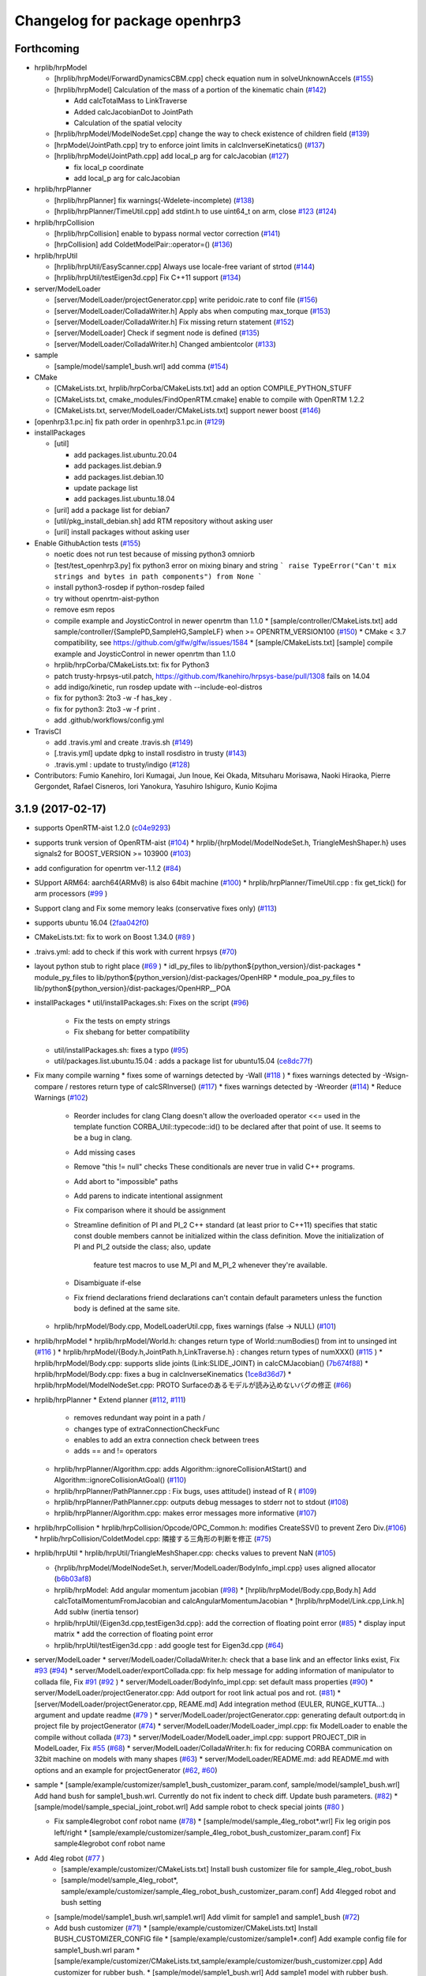 ^^^^^^^^^^^^^^^^^^^^^^^^^^^^^^
Changelog for package openhrp3
^^^^^^^^^^^^^^^^^^^^^^^^^^^^^^

Forthcoming
-----------

* hrplib/hrpModel

  * [hrplib/hrpModel/ForwardDynamicsCBM.cpp] check equation num in solveUnknownAccels (`#155 <https://github.com/fkanehiro/openhrp3/issues/155>`_)
  * [hrplib/hrpModel] Calculation of the mass of a portion of the kinematic chain (`#142 <https://github.com/fkanehiro/openhrp3/issues/142>`_)

    * Add calcTotalMass to LinkTraverse
    * Added calcJacobianDot to JointPath
    * Calculation of the spatial velocity

  * [hrplib/hrpModel/ModelNodeSet.cpp] change the way to check existence of children field (`#139 <https://github.com/fkanehiro/openhrp3/issues/139>`_)
  * [hrpModel/JointPath.cpp] try to enforce joint limits in calcInverseKinetatics() (`#137 <https://github.com/fkanehiro/openhrp3/issues/137>`_)
  * [hrplib/hrpModel/JointPath.cpp] add local_p arg for calcJacobian (`#127 <https://github.com/fkanehiro/openhrp3/issues/127>`_)

    * fix local_p coordinate
    * add local_p arg for calcJacobian

* hrplib/hrpPlanner

  * [hrplib/hrpPlanner] fix warnings(-Wdelete-incomplete) (`#138 <https://github.com/fkanehiro/openhrp3/issues/138>`_)
  * [hrplib/hrpPlanner/TimeUtil.cpp] add stdint.h to use uint64_t on arm, close `#123 <https://github.com/fkanehiro/openhrp3/issues/123>`_ (`#124 <https://github.com/fkanehiro/openhrp3/issues/124>`_)

* hrplib/hrpCollision

  * [hrplib/hrpCollision] enable to bypass normal vector correction (`#141 <https://github.com/fkanehiro/openhrp3/issues/141>`_)
  * [hrpCollision] add ColdetModelPair::operator=() (`#136 <https://github.com/fkanehiro/openhrp3/issues/136>`_)


* hrplib/hrpUtil

  * [hrplib/hrpUtil/EasyScanner.cpp] Always use locale-free variant of strtod (`#144 <https://github.com/fkanehiro/openhrp3/issues/144>`_)
  * [hrplib/hrpUtil/testEigen3d.cpp] Fix C++11 support (`#134 <https://github.com/fkanehiro/openhrp3/issues/134>`_)

* server/ModelLoader

  * [server/ModelLoader/projectGenerator.cpp] write peridoic.rate to conf file (`#156 <https://github.com/fkanehiro/openhrp3/issues/156>`_)
  * [server/ModelLoader/ColladaWriter.h] Apply abs when computing max_torque (`#153 <https://github.com/fkanehiro/openhrp3/issues/153>`_)
  * [server/ModelLoader/ColladaWriter.h] Fix missing return statement (`#152 <https://github.com/fkanehiro/openhrp3/issues/152>`_)
  * [server/ModelLoader] Check if segment node is defined (`#135 <https://github.com/fkanehiro/openhrp3/issues/135>`_)
  * [server/ModelLoader/ColladaWriter.h] Changed ambientcolor (`#133 <https://github.com/fkanehiro/openhrp3/issues/133>`_)

* sample

  * [sample/model/sample1_bush.wrl] add comma (`#154 <https://github.com/fkanehiro/openhrp3/issues/154>`_)

* CMake

  * [CMakeLists.txt, hrplib/hrpCorba/CMakeLists.txt] add an option COMPILE_PYTHON_STUFF
  * [CMakeLists.txt, cmake_modules/FindOpenRTM.cmake] enable to compile with OpenRTM 1.2.2
  * [CMakeLists.txt, server/ModelLoader/CMakeLists.txt] support newer boost (`#146 <https://github.com/fkanehiro/openhrp3/issues/146>`_)

* [openhrp3.1.pc.in] fix path order in openhrp3.1.pc.in (`#129 <https://github.com/fkanehiro/openhrp3/issues/129>`_)

* installPackages

  * [util]

    * add packages.list.ubuntu.20.04
    * add packages.list.debian.9
    * add packages.list.debian.10
    * update package list
    * add packages.list.ubuntu.18.04

  * [uril] add a package list for debian7
  * [util/pkg_install_debian.sh] add RTM repository without asking user
  * [uril] install packages without asking user

* Enable GithubAction tests (`#155 <https://github.com/fkanehiro/openhrp3/issues/155>`_)

  * noetic does not run test because of missing python3 omniorb
  * [test/test_openhrp3.py] fix python3 error on mixing binary and string
    ```
    raise TypeError("Can't mix strings and bytes in path components") from None
    ```
  * install python3-rosdep if python-rosdep failed
  * try without openrtm-aist-python
  * remove esm repos

  * compile example and JoysticControl in newer openrtm than 1.1.0
    * [sample/controller/CMakeLists.txt] add sample/controller/{SamplePD,SampleHG,SampleLF} when >= OPENRTM_VERSION100  (`#150 <https://github.com/fkanehiro/openhrp3/issues/150>`_)
    * CMake < 3.7 compatibility, see https://github.com/glfw/glfw/issues/1584
    * [sample/CMakeLists.txt] [sample] compile example and JoysticControl in newer openrtm than 1.1.0

  * hrplib/hrpCorba/CMakeLists.txt: fix for Python3
  * patch trusty-hrpsys-util.patch, https://github.com/fkanehiro/hrpsys-base/pull/1308 fails on 14.04
  * add indigo/kinetic, run rosdep update with --include-eol-distros
  * fix for python3: 2to3 -w -f has_key .
  * fix for python3: 2to3 -w -f print .
  * add .github/workflows/config.yml

* TravisCI

  * add .travis.yml and create .travis.sh (`#149 <https://github.com/fkanehiro/openhrp3/issues/149>`_)
  * [.travis.yml] update dpkg to install rosdistro in trusty (`#143 <https://github.com/fkanehiro/openhrp3/issues/143>`_)
  * .travis.yml : update to trusty/indigo (`#128 <https://github.com/fkanehiro/openhrp3/issues/128>`_)

* Contributors: Fumio Kanehiro, Iori Kumagai, Jun Inoue, Kei Okada, Mitsuharu Morisawa, Naoki Hiraoka, Pierre Gergondet, Rafael Cisneros, Iori Yanokura, Yasuhiro Ishiguro, Kunio Kojima

3.1.9 (2017-02-17)
------------------

* supports OpenRTM-aist 1.2.0 (`c04e9293 <https://github.com/fkanehiro/openhrp3/commit/c04e92930af318d6566213dd173c34331eb18898>`_)
* supports trunk version of OpenRTM-aist (`#104 <https://github.com/fkanehiro/openhrp3/issues/104>`_)
  * hrplib/{hrpModel/ModelNodeSet.h, TriangleMeshShaper.h} uses signals2 for BOOST_VERSION >= 103900 (`#103 <https://github.com/fkanehiro/openhrp3/issues/103>`_)
* add configuration for openrtm ver-1.1.2 (`#84 <https://github.com/fkanehiro/openhrp3/issues/84>`_)
* SUpport ARM64: aarch64(ARMv8) is also 64bit machine (`#100 <https://github.com/fkanehiro/openhrp3/issues/100>`_)
  * hrplib/hrpPlanner/TimeUtil.cpp : fix get_tick() for arm processors (`#99 <https://github.com/fkanehiro/openhrp3/issues/99>`_ )
* Support clang and Fix some memory leaks (conservative fixes only) (`#113 <https://github.com/fkanehiro/openhrp3/issues/113>`_)
* supports ubuntu 16.04 (`2faa042f0 <https://github.com/fkanehiro/openhrp3/commit/2faa042f0ce5e2b8ac6b03c94feb3e95ab076e1d>`_)
* CMakeLists.txt: fix to work on Boost 1.34.0 (`#89 <https://github.com/fkanehiro/openhrp3/issues/89>`_ )
* .traivs.yml: add to check if this work with current hrpsys (`#70 <https://github.com/fkanehiro/openhrp3/issues/70>`_)
* layout python stub to right place (`#69 <https://github.com/fkanehiro/openhrp3/issues/69>`_ )
  * idl_py_files to lib/python${python_version}/dist-packages
  * module_py_files to lib/python${python_version}/dist-packages/OpenHRP
  * module_poa_py_files to lib/python${python_version}/dist-packages/OpenHRP__POA

* installPackages
  * util/installPackages.sh: Fixes on the script (`#96 <https://github.com/fkanehiro/openhrp3/issues/96>`_)
    * Fix the tests on empty strings
    * Fix shebang for better compatibility
  * util/installPackages.sh: fixes a typo (`#95 <https://github.com/fkanehiro/openhrp3/issues/95>`_)
  * util/packages.list.ubuntu.15.04 : adds a package list for ubuntu15.04 (`ce8dc77f <https://github.com/fkanehiro/openhrp3/commit/ce8dc77f20f2f755f242b0c8ca3c9af7da278bf9>`_)

* Fix many compile warning
  * fixes some of warnings detected by -Wall (`#118 <https://github.com/fkanehiro/openhrp3/issues/118>`_ )
  * fixes warnings detected by -Wsign-compare / restores return type of calcSRInverse() (`#117 <https://github.com/fkanehiro/openhrp3/issues/117>`_)
  * fixes warnings detected by -Wreorder (`#114 <https://github.com/fkanehiro/openhrp3/issues/114>`_)
  * Reduce Warnings (`#102 <https://github.com/fkanehiro/openhrp3/issues/102>`_)
    * Reorder includes for clang
      Clang doesn't allow the overloaded operator <<= used in the template
      function CORBA_Util::typecode::id() to be declared after that point of
      use.  It seems to be a bug in clang.
    * Add missing cases
    * Remove "this != null" checks
      These conditionals are never true in valid C++ programs.
    * Add abort to "impossible" paths
    * Add parens to indicate intentional assignment
    * Fix comparison where it should be assignment
    * Streamline definition of PI and PI_2
      C++ standard (at least prior to C++11) specifies that static const
      double members cannot be initialized within the class definition.  Move
      the initialization of PI and PI_2 outside the class; also, update
        feature test macros to use M_PI and M_PI_2 whenever they're available.
    * Disambiguate if-else
    * Fix friend declarations
      friend declarations can't contain default parameters unless the function
      body is defined at the same site.
  * hrplib/hrpModel/Body.cpp, ModelLoaderUtil.cpp, fixes warnings (false -> NULL) (`#101 <https://github.com/fkanehiro/openhrp3/issues/101>`_)

* hrplib/hrpModel
  * hrplib/hrpModel/World.h: changes return type of World::numBodies() from int to unsinged int (`#116 <https://github.com/fkanehiro/openhrp3/issues/116>`_ )
  * hrplib/hrpModel/{Body.h,JointPath.h,LinkTraverse.h} : changes return types of numXXX() (`#115 <https://github.com/fkanehiro/openhrp3/issues/115>`_ )
  * hrplib/hrpModel/Body.cpp: supports slide joints (Link:SLIDE_JOINT) in calcCMJacobian() (`7b674f88 <https://github.com/fkanehiro/openhrp3/commit/7b674f88af1100ae0d85bdc6c45cb1f18ae648ea>`_)
  * hrplib/hrpModel/Body.cpp: fixes a bug in calcInverseKinematics (`1ce8d36d7 <https://github.com/fkanehiro/openhrp3/commit/1ce8d36d72685e4bfe92912ec13cced754c0240a>`_)
  * hrplib/hrpModel/ModelNodeSet.cpp: PROTO Surfaceのあるモデルが読み込めないバグの修正 (`#66 <https://github.com/fkanehiro/openhrp3/issues/66>`_)

* hrplib/hrpPlanner
  * Extend planner (`#112 <https://github.com/fkanehiro/openhrp3/issues/112>`_, `#111 <https://github.com/fkanehiro/openhrp3/issues/111>`_)
    * removes redundant way point in a path /
    * changes type of extraConnectionCheckFunc
    * enables to add an extra connection check between trees
    * adds == and != operators
  * hrplib/hrpPlanner/Algorithm.cpp: adds Algorithm::ignoreCollisionAtStart() and Algorithm::ignoreCollisionAtGoal() (`#110 <https://github.com/fkanehiro/openhrp3/issues/110>`_)
  * hrplib/hrpPlanner/PathPlanner.cpp : Fix bugs, uses attitude() instead of R ( `#109 <https://github.com/fkanehiro/openhrp3/issues/109>`_)

  * hrplib/hrpPlanner/PathPlanner.cpp: outputs debug messages to stderr not to stdout (`#108 <https://github.com/fkanehiro/openhrp3/issues/108>`_)
  * hrplib/hrpPlanner/Algorithm.cpp: makes error messages more informative (`#107 <https://github.com/fkanehiro/openhrp3/issues/107>`_)

* hrplib/hrpCollision
  * hrplib/hrpCollision/Opcode/OPC_Common.h: modifies CreateSSV() to prevent Zero Div.(`#106 <https://github.com/fkanehiro/openhrp3/issues/106>`_)
  * hrplib/hrpCollision/ColdetModel.cpp: 隣接する三角形の判断を修正 (`#75 <https://github.com/fkanehiro/openhrp3/issues/75>`_)

* hrplib/hrpUtil
  * hrplib/hrpUtil/TriangleMeshShaper.cpp: checks values to prevent NaN (`#105 <https://github.com/fkanehiro/openhrp3/issues/105>`_)

  * {hrplib/hrpModel/ModelNodeSet.h, server/ModelLoader/BodyInfo_impl.cpp} uses aligned allocator (`b6b03af8 <https://github.com/fkanehiro/openhrp3/commit/b6b03af8c9d122f891d94387a5cbb8c8f00f9ef6>`_)
  * hrplib/hrpModel: Add angular momentum jacobian (`#98 <https://github.com/fkanehiro/openhrp3/issues/98>`_)
    * [hrplib/hrpModel/Body.cpp,Body.h] Add calcTotalMomentumFromJacobian and calcAngularMomentumJacobian
    * [hrplib/hrpModel/Link.cpp,Link.h] Add subIw (inertia tensor)
  * hrplib/hrpUtil/{Eigen3d.cpp,testEigen3d.cpp}: add the correction of floating point error (`#85 <https://github.com/fkanehiro/openhrp3/issues/85>`_)
    * display input matrix
    * add the correction of floating point error
  * hrplib/hrpUtil/testEigen3d.cpp : add google test for Eigen3d.cpp (`#64 <https://github.com/fkanehiro/openhrp3/issues/64>`_)

* server/ModelLoader
  * server/ModelLoader/ColladaWriter.h: check that a base link and an effector links exist, Fix `#93 <https://github.com/fkanehiro/openhrp3/issues/93>`_ (`#94 <https://github.com/fkanehiro/openhrp3/issues/94>`_)
  * server/ModelLoader/exportCollada.cpp: fix help message for adding information of manipulator to collada file, Fix `#91 <https://github.com/fkanehiro/openhrp3/issues/91>`_  (`#92 <https://github.com/fkanehiro/openhrp3/issues/92>`_ )
  * server/ModelLoader/BodyInfo_impl.cpp: set default mass properties (`#90 <https://github.com/fkanehiro/openhrp3/issues/90>`_)
  * server/ModelLoader/projectGenerator.cpp: Add outport for root link actual pos and rot. (`#81 <https://github.com/fkanehiro/openhrp3/issues/81>`_)
  * [server/ModelLoader/projectGenerator.cpp, REAME.md] Add integration method (EULER, RUNGE_KUTTA...) argument and update readme (`#79 <https://github.com/fkanehiro/openhrp3/issues/79>`_ )
  * server/ModelLoader/projectGenerator.cpp: generating default outport:dq in project file by projectGenerator (`#74 <https://github.com/fkanehiro/openhrp3/issues/74>`_)
  * server/ModelLoader/ModelLoader_impl.cpp: fix ModelLoader to enable the compile without collada (`#73 <https://github.com/fkanehiro/openhrp3/issues/73>`_)
  * server/ModelLoader/ModelLoader_impl.cpp: support PROJECT_DIR in ModelLoader, Fix `#55 <https://github.com/fkanehiro/openhrp3/issues/55>`_ (`#68 <https://github.com/fkanehiro/openhrp3/issues/68>`_)
  * server/ModelLoader/ColladaWriter.h: fix for reducing CORBA communication on 32bit machine on models with many shapes (`#63 <https://github.com/fkanehiro/openhrp3/issues/63>`_)
  * server/ModelLoader/README.md: add README.md with options and an example for projectGenerator (`#62 <https://github.com/fkanehiro/openhrp3/issues/62>`_, `#60 <https://github.com/fkanehiro/openhrp3/issues/60>`_)

* sample
  * [sample/example/customizer/sample1_bush_customizer_param.conf, sample/model/sample1_bush.wrl] Add hand bush for sample1_bush.wrl. Currently do not fix indent to check diff. Update bush parameters. (`#82 <https://github.com/fkanehiro/openhrp3/issues/82>`_)
  * [sample/model/sample_special_joint_robot.wrl] Add sample robot to check special joints (`#80 <https://github.com/fkanehiro/openhrp3/issues/80>`_ )

  * Fix sample4legrobot conf robot name (`#78 <https://github.com/fkanehiro/openhrp3/issues/78>`_)
    * [sample/model/sample_4leg_robot*.wrl] Fix leg origin pos left/right
    * [sample/example/customizer/sample_4leg_robot_bush_customizer_param.conf] Fix sample4legrobot conf robot name
* Add 4leg robot (`#77 <https://github.com/fkanehiro/openhrp3/issues/77>`_ )
    * [sample/example/customizer/CMakeLists.txt] Install bush customizer file for sample_4leg_robot_bush
    * [sample/model/sample_4leg_robot*, sample/example/customizer/sample_4leg_robot_bush_customizer_param.conf] Add 4legged robot and bush setting
  * [sample/model/sample1_bush.wrl,sample1.wrl] Add vlimit for sample1 and sample1_bush (`#72 <https://github.com/fkanehiro/openhrp3/issues/72>`_)
  * Add bush customizer (`#71 <https://github.com/fkanehiro/openhrp3/issues/71>`_)
    * [sample/example/customizer/CMakeLists.txt] Install BUSH_CUSTOMIZER_CONFIG file
    * [sample/example/customizer/sample1*.conf] Add example config file for sample1_bush.wrl param
    * [sample/example/customizer/CMakeLists.txt,sample/example/customizer/bush_customizer.cpp] Add customizer for rubber bush.
    * [sample/model/sample1_bush.wrl] Add sample1 model with rubber bush.

* Contributors: Eisoku Kuroiwa, Fumio Kanehiro, Shizuko Hattori, Jun Inoue, Kei Okada, Mehdi Benallegue, Shin'ichiro Nakaoka, Shunichi Nozawa, Takasugi Noriaki, Yohei Kakiuchi, Yosuke Matsusaka

3.1.8 (2015-04-21)
------------------

* IMU

  * [sample/model/sample1.wrl] rotate imu mount coordinate for debug
  * [hrplib/hrpModel/ForwardDynamics.cpp] Fix accel sensor frame discussed in https://github.com/fkanehiro/hrpsys-base/issues/472

* modelloader / projectGenerator

  * [server/modelLoader] rename export-collada to openhrp-export-collada
  * [server/modelLoader] fix ProjectGenerator to load BodyInfo and create ProjectFiles
  * [server/modelLoader] copy ProjectGenerator from hrpsys-base/util/ProjectGenerator

* export collada

  * [export-vrml] add --use-inline-shape option to output separate mesh files

* Solvers

  * [Eigen3d.h] use 1.0e-12 instaed of 1.0e-6 for error check
  * [hrplib/hrpUtil/MatrixSolvers] add calcSRInverse
  * [BodyInfoCollada_impl.cpp] fix for wrong collada interpretation,
    joint axis is in child frame

* misc

  * [sample/CMakeLists.txt] need to change command name from export-collada to openhrp-export-collada
  * super ugry hack for catkin build
  * Update .travis.yml
  * adds ppa repository without confirmation
  * create symlink for share directory for backword compatibility
  * changes openrtm-aist to openrtm-aist-dev and adds collada-dom-dev
  * changes PPA repository
  * fix problem when environment variable "_" not set
  * add dependency for ubuntu trusty
  * Fix test to match change python stub install location (fixes #36)
  * Change python stub install location (fixes #36)



3.1.7-0 (2014-10-10)
--------------------
・add package.xml and CMakeLists.txt for catkin compile
・disable java IDL compile by defualt
・enable java python compile by defualt
・convert wrl file into COLLADA file during compile
・add sample3dof robot model
・add .travis.yml file
・fix servo gain in PD controller 
・add CollisionDetector::colldingPairs()
・support OpenRTM 1.1.1
・fix bug in COLLADA loading

3.1.6-0 (2014-06-21)
--------------------
* fix inertia matrix conversion of ModelLoader
* fix segment's name of ModelLoader
* fix link's rotation of ModelLoader

3.1.5-6 (2014-04-15)
--------------------
* remove installed file if openhrp3_FOUND is not found
* Give installed libraries execute permissions
  All shared object libraries should have execute permissions. Using install will default the permissions to be like a normal file, which typically doesn't have execute permissions.
* Fix python syntax errors
  You cannot define a function called exec. This patch renames it to Exec.
* Handle non-existent lsb-release file
  This file is not present on Fedora systems.
* test_openhrp3.py: add test for samplerobot walking pattern data file
* test_openhpr3.py: add test code to check hrpsys-base
* add test code to check if file exists
* add start_omninames.sh start starts omniNames for test code, use port 2809 for test
* add test sample1.wrl location
* Add rostest for rosbuid, also improve .travis.yml to check rosbulid/deb environment
* (Makefile.openhrp3) touch patched_no_makefile to avoid compile twice
* add PKG_CONFIG_PATH for rosbuild environment
* (.travis.yml) add rosbuild/deb test
* (`#32 <https://github.com/start-jsk/openhrp3/issues/32>`_) add roslang for manifest.xml and package.xml
* (`#24 <https://github.com/start-jsk/openhrp3/issues/24>`_) add rosbuild, see https://github.com/ros/ros/issues/47
* check rosdep until it succeeded
* Fix cblas on Linux.
* Fix Boost linker error (remove -mt suffix).
* add link to issues for each patchs
* update travis to check rosbuild/catkin, use_deb/use_source
* Contributors: Benjamin Chrétien, Kei Okada, Scott Logan, Isaac Isao Saito

3.1.5-5 (2014-03-04)
--------------------
* Fix to an issue that caused https://github.com/start-jsk/hrpsys/issues/25
* Initial commit of CHANGELOG.rst
* Contributors: Kei Okada, chen.jsk, Ryohei Ueda, Isaac Isao Saito, Hiroyuki Mikita, Iori Kumagai, Takuya Nakaoka, Shunichi Nozawa, Rosen Diankov, Yohei Kakiuchi

